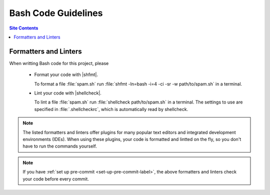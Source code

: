 .. _code-guide-bash-label:

Bash Code Guidelines
====================

.. contents:: Site Contents
    :depth: 2
    :local:


Formatters and Linters
----------------------

When writting Bash code for this project, please

    * Format your code with |shfmt|.

      To format a file :file:`spam.sh` run
      :file:`shfmt -ln=bash -i=4 -ci -sr -w path/to/spam.sh` in a
      terminal.

    * Lint your code with |shellcheck|.

      To lint a file :file:`spam.sh` run
      :file:`shellcheck path/to/spam.sh` in a terminal.  The settings to
      use are specified in :file:`.shellcheckrc`, which is automatically
      read by shellcheck.

.. note::

    The listed formatters and linters offer plugins for many popular
    text editors and integrated development environments (IDEs).  When
    using these plugins, your code is formatted and lintted on the fly,
    so you don't have to run the commands yourself.

.. note::

    If you have :ref:`set up pre-commit <set-up-pre-commit-label>`, the
    above formatters and linters check your code before every commit.
